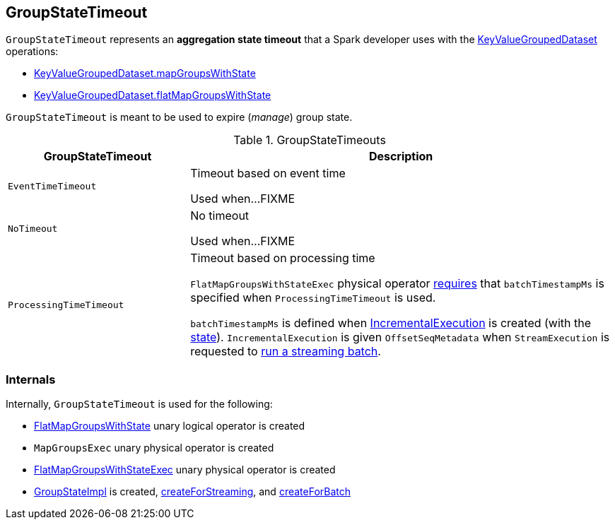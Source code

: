 == [[GroupStateTimeout]] GroupStateTimeout

`GroupStateTimeout` represents an *aggregation state timeout* that a Spark developer uses with the <<spark-sql-streaming-KeyValueGroupedDataset.adoc#, KeyValueGroupedDataset>> operations:

* link:spark-sql-streaming-KeyValueGroupedDataset.adoc#mapGroupsWithState[KeyValueGroupedDataset.mapGroupsWithState]

* link:spark-sql-streaming-KeyValueGroupedDataset.adoc#flatMapGroupsWithState[KeyValueGroupedDataset.flatMapGroupsWithState]

`GroupStateTimeout` is meant to be used to expire (_manage_) group state.

[[extensions]]
.GroupStateTimeouts
[cols="30m,70",options="header",width="100%"]
|===
| GroupStateTimeout
| Description

| EventTimeTimeout
| [[EventTimeTimeout]] Timeout based on event time

Used when...FIXME

| NoTimeout
| [[NoTimeout]] No timeout

Used when...FIXME

| ProcessingTimeTimeout
a| [[ProcessingTimeTimeout]] Timeout based on processing time

`FlatMapGroupsWithStateExec` physical operator link:spark-sql-streaming-FlatMapGroupsWithStateExec.adoc#doExecute[requires] that `batchTimestampMs` is specified when `ProcessingTimeTimeout` is used.

`batchTimestampMs` is defined when <<spark-sql-streaming-IncrementalExecution.adoc#, IncrementalExecution>> is created (with the <<spark-sql-streaming-IncrementalExecution.adoc#state, state>>). `IncrementalExecution` is given `OffsetSeqMetadata` when `StreamExecution` is requested to <<spark-sql-streaming-MicroBatchExecution.adoc#runBatch, run a streaming batch>>.

|===

=== [[internals]] Internals

Internally, `GroupStateTimeout` is used for the following:

* <<spark-sql-streaming-FlatMapGroupsWithState.adoc#, FlatMapGroupsWithState>> unary logical operator is created

* `MapGroupsExec` unary physical operator is created

* <<spark-sql-streaming-FlatMapGroupsWithStateExec.adoc#, FlatMapGroupsWithStateExec>> unary physical operator is created

* <<spark-sql-streaming-GroupStateImpl.adoc#, GroupStateImpl>> is created, <<spark-sql-streaming-GroupStateImpl.adoc#createForStreaming, createForStreaming>>, and <<spark-sql-streaming-GroupStateImpl.adoc#createForBatch, createForBatch>>
